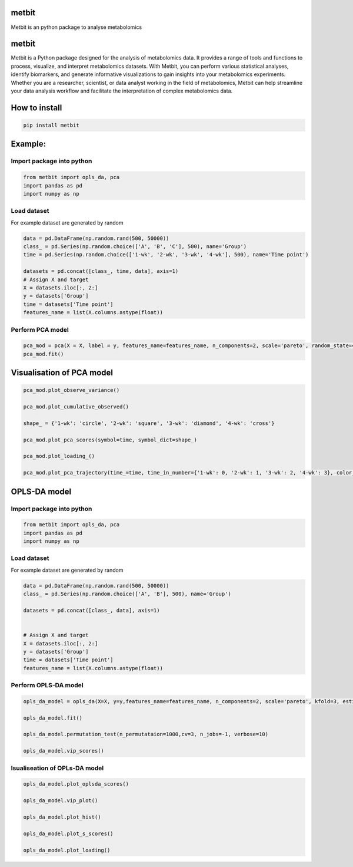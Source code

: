 metbit
======

Metbit is an python package to analyse metabolomics

.. _metbit-1:

metbit
======

Metbit is a Python package designed for the analysis of metabolomics
data. It provides a range of tools and functions to process, visualize,
and interpret metabolomics datasets. With Metbit, you can perform
various statistical analyses, identify biomarkers, and generate
informative visualizations to gain insights into your metabolomics
experiments. Whether you are a researcher, scientist, or data analyst
working in the field of metabolomics, Metbit can help streamline your
data analysis workflow and facilitate the interpretation of complex
metabolomics data.

How to install
==============

.. code:: bash

   pip install metbit

Example:
========

Import package into python
--------------------------

.. code:: python


   from metbit import opls_da, pca
   import pandas as pd
   import numpy as np

Load dataset
------------

For example dataset are generated by random

.. code:: python

   data = pd.DataFrame(np.random.rand(500, 50000))
   class_ = pd.Series(np.random.choice(['A', 'B', 'C'], 500), name='Group')
   time = pd.Series(np.random.choice(['1-wk', '2-wk', '3-wk', '4-wk'], 500), name='Time point')

   datasets = pd.concat([class_, time, data], axis=1)
   # Assign X and target
   X = datasets.iloc[:, 2:]
   y = datasets['Group']
   time = datasets['Time point']
   features_name = list(X.columns.astype(float))

Perform PCA model
-----------------

.. code:: python


   pca_mod = pca(X = X, label = y, features_name=features_name, n_components=2, scale='pareto', random_state=42, test_size=0.3)
   pca_mod.fit()

Visualisation of PCA model
==========================

.. code:: python


   pca_mod.plot_observe_variance()

   pca_mod.plot_cumulative_observed()

   shape_ = {'1-wk': 'circle', '2-wk': 'square', '3-wk': 'diamond', '4-wk': 'cross'}

   pca_mod.plot_pca_scores(symbol=time, symbol_dict=shape_)

   pca_mod.plot_loading_()

   pca_mod.plot_pca_trajectory(time_=time, time_in_number={'1-wk': 0, '2-wk': 1, '3-wk': 2, '4-wk': 3}, color_dict={'A': '#636EFA', 'B': '#EF553B', 'C': '#00CC96'}, symbol_dict=shape_)

OPLS-DA model
=============

.. _import-package-into-python-1:

Import package into python
--------------------------

.. code:: python


   from metbit import opls_da, pca
   import pandas as pd
   import numpy as np

.. _load-dataset-1:

Load dataset
------------

For example dataset are generated by random

.. code:: python

   data = pd.DataFrame(np.random.rand(500, 50000))
   class_ = pd.Series(np.random.choice(['A', 'B'], 500), name='Group')

   datasets = pd.concat([class_, data], axis=1)


   # Assign X and target
   X = datasets.iloc[:, 2:]
   y = datasets['Group']
   time = datasets['Time point']
   features_name = list(X.columns.astype(float))

Perform OPLS-DA model
---------------------

.. code:: python


   opls_da_model = opls_da(X=X, y=y,features_name=features_name, n_components=2, scale='pareto', kfold=3, estimator='opls', random_state=42):
           
   opls_da_model.fit()

   opls_da_model.permutation_test(n_permutataion=1000,cv=3, n_jobs=-1, verbose=10)

   opls_da_model.vip_scores()

Isualiseation of OPLs-DA model
------------------------------

.. code:: python


   opls_da_model.plot_oplsda_scores()

   opls_da_model.vip_plot()

   opls_da_model.plot_hist()

   opls_da_model.plot_s_scores()

   opls_da_model.plot_loading()
